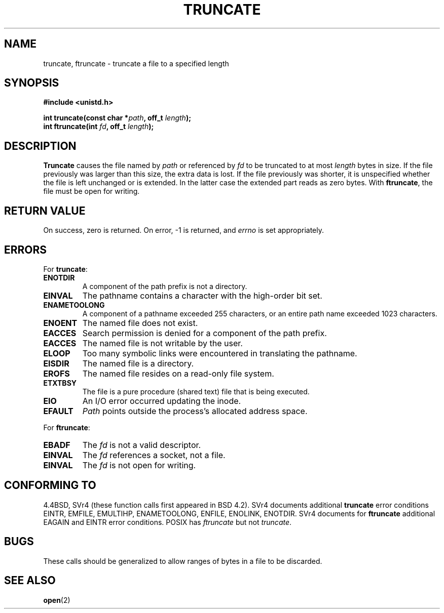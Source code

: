 .\" Copyright (c) 1983, 1991 The Regents of the University of California.
.\" All rights reserved.
.\"
.\" Redistribution and use in source and binary forms, with or without
.\" modification, are permitted provided that the following conditions
.\" are met:
.\" 1. Redistributions of source code must retain the above copyright
.\"    notice, this list of conditions and the following disclaimer.
.\" 2. Redistributions in binary form must reproduce the above copyright
.\"    notice, this list of conditions and the following disclaimer in the
.\"    documentation and/or other materials provided with the distribution.
.\" 3. All advertising materials mentioning features or use of this software
.\"    must display the following acknowledgement:
.\"	This product includes software developed by the University of
.\"	California, Berkeley and its contributors.
.\" 4. Neither the name of the University nor the names of its contributors
.\"    may be used to endorse or promote products derived from this software
.\"    without specific prior written permission.
.\"
.\" THIS SOFTWARE IS PROVIDED BY THE REGENTS AND CONTRIBUTORS ``AS IS'' AND
.\" ANY EXPRESS OR IMPLIED WARRANTIES, INCLUDING, BUT NOT LIMITED TO, THE
.\" IMPLIED WARRANTIES OF MERCHANTABILITY AND FITNESS FOR A PARTICULAR PURPOSE
.\" ARE DISCLAIMED.  IN NO EVENT SHALL THE REGENTS OR CONTRIBUTORS BE LIABLE
.\" FOR ANY DIRECT, INDIRECT, INCIDENTAL, SPECIAL, EXEMPLARY, OR CONSEQUENTIAL
.\" DAMAGES (INCLUDING, BUT NOT LIMITED TO, PROCUREMENT OF SUBSTITUTE GOODS
.\" OR SERVICES; LOSS OF USE, DATA, OR PROFITS; OR BUSINESS INTERRUPTION)
.\" HOWEVER CAUSED AND ON ANY THEORY OF LIABILITY, WHETHER IN CONTRACT, STRICT
.\" LIABILITY, OR TORT (INCLUDING NEGLIGENCE OR OTHERWISE) ARISING IN ANY WAY
.\" OUT OF THE USE OF THIS SOFTWARE, EVEN IF ADVISED OF THE POSSIBILITY OF
.\" SUCH DAMAGE.
.\"
.\"     @(#)truncate.2	6.9 (Berkeley) 3/10/91
.\"
.\" Modified Sat Jul 24 12:46:33 1993 by Rik Faith (faith@cs.unc.edu)
.\" Modified Tue Oct 22 22:36:33 1996 by Eric S. Raymond <esr@thyrsus.com>
.\" Modified Mon Dec 21 13:37:05 1998 by Andries Brouwer (aeb@cwi.nl)
.\"
.TH TRUNCATE 2 "21 December 1998" "" "Linux Programmer's Manual"
.SH NAME
truncate, ftruncate \- truncate a file to a specified length
.SH SYNOPSIS
.B #include <unistd.h>
.sp
.BI "int truncate(const char *" path ", off_t " length );
.br
.BI "int ftruncate(int " fd ", off_t " length );
.SH DESCRIPTION
.B Truncate
causes the file named by
.I path
or referenced by
.I fd
to be truncated to at most
.I length
bytes in size.
If the file previously was larger than this size, the extra data is lost. 
If the file previously was shorter, it is unspecified whether the file
is left unchanged or is extended. In the latter case the extended part
reads as zero bytes.
With
.BR ftruncate ,
the file must be open for writing.
.SH "RETURN VALUE"
On success, zero is returned.  On error, \-1 is returned, and
.I errno
is set appropriately.
.SH ERRORS
For
.BR truncate :
.TP
.B ENOTDIR
A component of the path prefix is not a directory.
.TP
.B EINVAL
The pathname contains a character with the high-order bit set.
.TP
.B ENAMETOOLONG
A component of a pathname exceeded 255 characters,
or an entire path name exceeded 1023 characters.
.TP
.B ENOENT
The named file does not exist.
.TP
.B EACCES
Search permission is denied for a component of the path prefix.
.TP
.B EACCES
The named file is not writable by the user.
.TP
.B ELOOP
Too many symbolic links were encountered in translating the pathname.
.TP
.B EISDIR
The named file is a directory.
.TP
.B EROFS
The named file resides on a read-only file system.
.TP
.B ETXTBSY
The file is a pure procedure (shared text) file that is being executed.
.TP
.B EIO
An I/O error occurred updating the inode.
.TP
.B EFAULT
.I Path
points outside the process's allocated address space.
.PP
For
.BR ftruncate :
.TP
.B EBADF
The
.I fd
is not a valid descriptor.
.TP
.B EINVAL
The
.I fd
references a socket, not a file.
.TP
.B EINVAL
The
.I fd
is not open for writing.
.SH "CONFORMING TO"
4.4BSD, SVr4 (these function calls first appeared in BSD 4.2).
SVr4 documents additional
.B truncate
error conditions EINTR, EMFILE, EMULTIHP, ENAMETOOLONG, ENFILE,
ENOLINK, ENOTDIR.  SVr4 documents for
.B ftruncate
additional EAGAIN and EINTR error conditions.
POSIX has
.I ftruncate
but not
.IR truncate .
.SH BUGS
These calls should be generalized to allow ranges of bytes in a file to be
discarded.
.SH "SEE ALSO"
.BR open (2)
